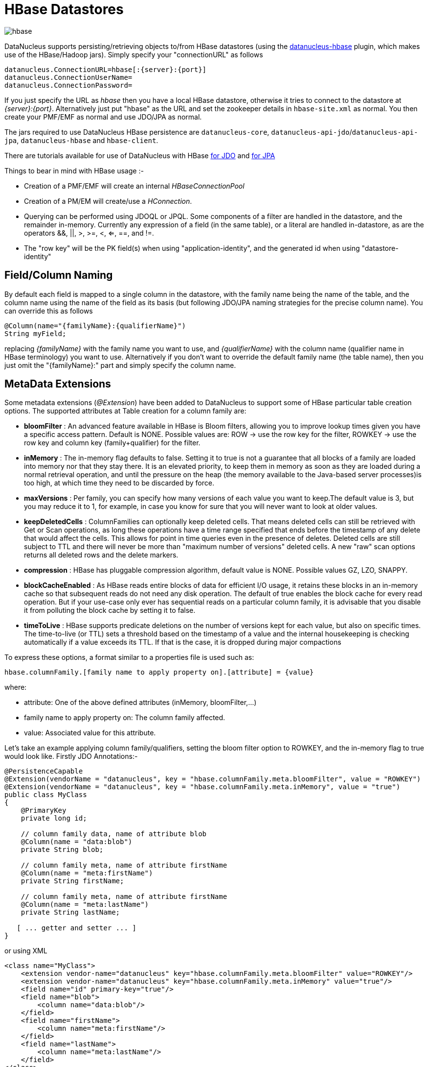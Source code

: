 [[hbase]]
= HBase Datastores
:_basedir: ../
:_imagesdir: images/

image:../images/datastore/hbase.png[]

DataNucleus supports persisting/retrieving objects to/from HBase datastores (using the https://github.com/datanucleus/datanucleus-hbase[datanucleus-hbase] plugin, 
which makes use of the HBase/Hadoop jars).  Simply specify your "connectionURL" as follows

-----
datanucleus.ConnectionURL=hbase[:{server}:{port}]
datanucleus.ConnectionUserName=
datanucleus.ConnectionPassword=
-----

If you just specify the URL as _hbase_ then you have a local HBase datastore, otherwise it tries to connect to the datastore at _{server}:{port}_. 
Alternatively just put "hbase"  as the URL and set the zookeeper details in `hbase-site.xml` as normal.
You then create your PMF/EMF as normal and use JDO/JPA as normal.

The jars required to use DataNucleus HBase persistence are `datanucleus-core`, `datanucleus-api-jdo`/`datanucleus-api-jpa`, `datanucleus-hbase` and `hbase-client`.

There are tutorials available for use of DataNucleus with HBase link:../jdo/tutorial.html[for JDO] and link:../jpa/tutorial.html[for JPA]

Things to bear in mind with HBase usage :-

* Creation of a PMF/EMF will create an internal _HBaseConnectionPool_
* Creation of a PM/EM will create/use a _HConnection_.
* Querying can be performed using JDOQL or JPQL. Some components of a filter are handled in the datastore, and the remainder in-memory.
Currently any expression of a field (in the same table), or a literal are handled in-datastore,
as are the operators &amp;&amp;, ||, >, >=, <, <=, ==, and !=.
* The "row key" will be the PK field(s) when using "application-identity", and the generated id when using "datastore-identity"


== Field/Column Naming

By default each field is mapped to a single column in the datastore, with the family name being the name of the table, 
and the column name using the name of the field as its basis (but following JDO/JPA naming strategies for the precise column name). 
You can override this as follows

[source,java]
-----
@Column(name="{familyName}:{qualifierName}")
String myField;
-----

replacing _{familyName}_ with the family name you want to use, and _{qualifierName}_ with the column name (qualifier name in HBase terminology) you want to use.
Alternatively if you don't want to override the default family name (the table name), then you just omit the "{familyName}:" part and simply specify the column name.


== MetaData Extensions

Some metadata extensions (_@Extension_) have been added to DataNucleus to support some of HBase particular table creation options. 
The supported attributes at Table creation for a column family are:

* *bloomFilter* : An advanced feature available in HBase is Bloom filters, allowing you to improve lookup times given you have a specific access pattern. 
Default is NONE. Possible values are: ROW -> use the row key for the filter, ROWKEY -> use the row key and column key (family+qualifier) for the filter.
* *inMemory* : The in-memory flag defaults to false. Setting it to true is not a guarantee that all blocks of a family are loaded into memory nor that 
they stay there. It is an elevated priority, to keep them in memory as soon as they are loaded during a normal retrieval operation, and until
the pressure on the heap (the memory available to the Java-based server processes)is too high, at which time they need to be discarded by force.
* *maxVersions* : Per family, you can specify how many versions of each value you want to keep.The default value is 3, but you may reduce it to 1, 
for example, in case you know for sure that you will never want to look at older values.
* *keepDeletedCells* : ColumnFamilies can optionally keep deleted cells. That means deleted cells can still be retrieved with Get or Scan operations, 
as long these operations have a time range specified that ends before the timestamp of any delete that would affect the cells. 
This allows for point in time queries even in the presence of deletes. Deleted cells are still subject to TTL and there will never be more than 
"maximum number of versions" deleted cells. A new "raw" scan options returns all deleted rows and the delete markers.
* *compression* : HBase has pluggable compression algorithm, default value is NONE. Possible values GZ, LZO, SNAPPY.
* *blockCacheEnabled* : As HBase reads entire blocks of data for efficient I/O usage, it retains these blocks in an in-memory cache so that subsequent 
reads do not need any disk operation. The default of true enables the block cache for every read operation. But if your use-case only ever has sequential 
reads on a particular column family, it is advisable that you disable it from polluting the block cache by setting it to false.
* *timeToLive* : HBase supports predicate deletions on the number of versions kept for each value, but also on specific times. 
The time-to-live (or TTL) sets a threshold based on the timestamp of a value and the internal housekeeping is checking automatically if a value exceeds its TTL. 
If that is the case, it is dropped during major compactions

To express these options, a format similar to a properties file is used such as:

-----
hbase.columnFamily.[family name to apply property on].[attribute] = {value}
-----

where:

* attribute: One of the above defined attributes (inMemory, bloomFilter,...)
* family name to apply property on: The column family affected.
* value: Associated value for this attribute.

Let's take an example applying column family/qualifiers, setting the bloom filter option to ROWKEY, and the in-memory flag to true would look like.
Firstly JDO Annotations:-

-----
@PersistenceCapable
@Extension(vendorName = "datanucleus", key = "hbase.columnFamily.meta.bloomFilter", value = "ROWKEY")
@Extension(vendorName = "datanucleus", key = "hbase.columnFamily.meta.inMemory", value = "true")
public class MyClass
{
    @PrimaryKey 
    private long id; 

    // column family data, name of attribute blob 
    @Column(name = "data:blob") 
    private String blob; 

    // column family meta, name of attribute firstName 
    @Column(name = "meta:firstName") 
    private String firstName;

    // column family meta, name of attribute firstName 
    @Column(name = "meta:lastName") 
    private String lastName;
   
   [ ... getter and setter ... ]
}
-----

or using XML

-----
<class name="MyClass">
    <extension vendor-name="datanucleus" key="hbase.columnFamily.meta.bloomFilter" value="ROWKEY"/>
    <extension vendor-name="datanucleus" key="hbase.columnFamily.meta.inMemory" value="true"/>
    <field name="id" primary-key="true"/>
    <field name="blob">
        <column name="data:blob"/>
    </field>
    <field name="firstName">
        <column name="meta:firstName"/>
    </field>
    <field name="lastName">
        <column name="meta:lastName"/>
    </field>
</class>
-----

Now JPA Annotations:-

[source,java]
-----
@Entity
@org.datanucleus.api.jpa.annotations.Extensions({
    @org.datanucleus.api.jpa.annotations.Extension(key = "hbase.columnFamily.meta.bloomFilter", value = "ROWKEY"), 
    @org.datanucleus.api.jpa.annotations.Extension(key = "hbase.columnFamily.meta.inMemory", value = "true") 
}) 
public class MyClass
{
    @Id 
    private long id; 

    // column family data, name of attribute blob 
    @Column(name = "data:blob")
    private String blob; 

    // column family meta, name of attribute firstName 
    @Column(name = "meta:firstName") 
    private String firstName;

    // column family meta, name of attribute firstName 
    @Column(name = "meta:lastName") 
    private String lastName;
   
   [ ... getter and setter ... ]
}
-----

or using XML

[source,xml]
-----
<entity class="mydomain.MyClass">
    <extension vendor-name="datanucleus" key="hbase.columnFamily.meta.bloomFilter" value="ROWKEY"/>
    <extension vendor-name="datanucleus" key="hbase.columnFamily.meta.inMemory" value="true"/>
    <attributes>
        <id name="id"/>
        <basic name="blob">
            <column name="data:blob"/>
        </basic>
        <basic name="firstName">
            <column name="meta:firstName"/>
        </basic>
        <basic name="lastName">
            <column name="meta:lastName"/>
        </basic>
    </attributes>
</entity>
-----


== References

Below are some references using this support


* http://www.nofluffjuststuff.com/blog/matthias__wessendorf_/2010/03/apache_hadoop_hbase_plays_nice_with_jpa[Apache Hadoop HBase plays nicely with JPA]
* http://rainerpeter.wordpress.com/2011/01/11/hbase-with-jpa-and-spring-roo/[HBase with JPA and Spring Roo]
* http://rainerpeter.wordpress.com/2011/01/12/value-generator-plugin-datanucleus-hbase/[Value Generator plugin for HBase and DataNucleus]

